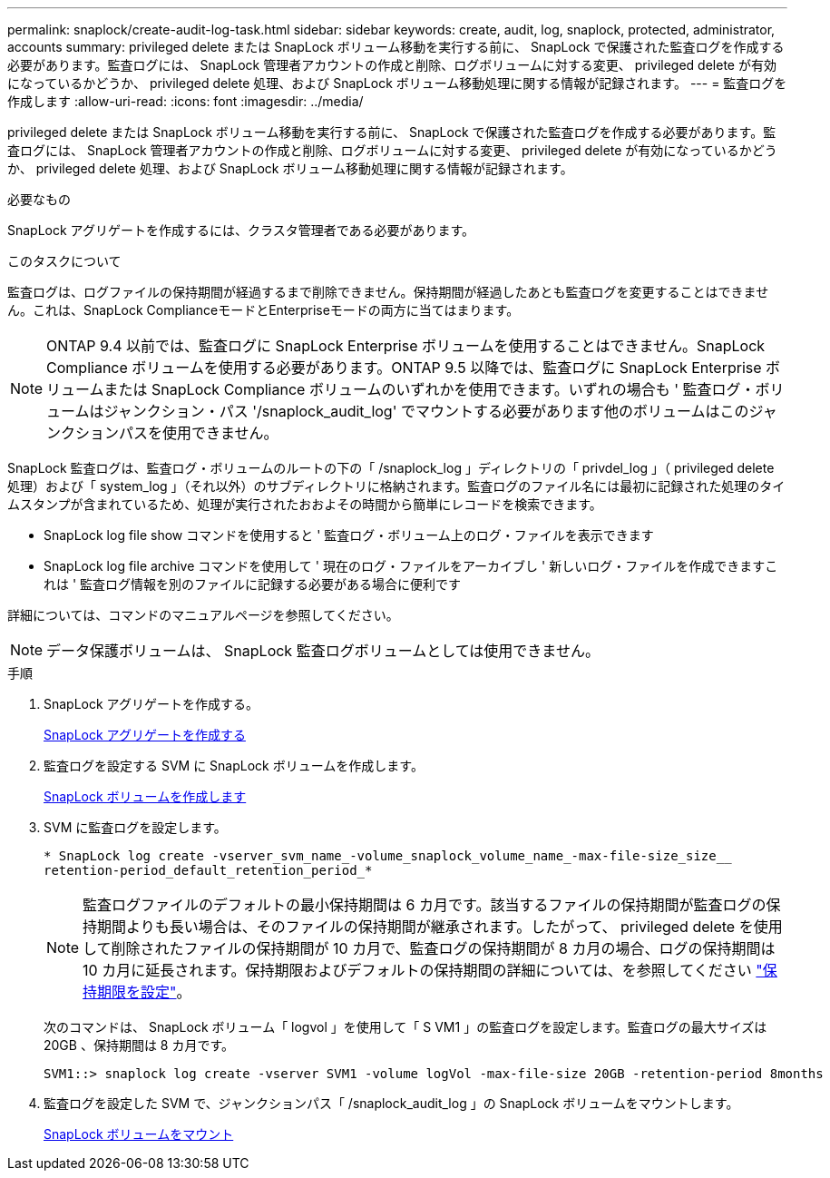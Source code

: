 ---
permalink: snaplock/create-audit-log-task.html 
sidebar: sidebar 
keywords: create, audit, log, snaplock, protected, administrator, accounts 
summary: privileged delete または SnapLock ボリューム移動を実行する前に、 SnapLock で保護された監査ログを作成する必要があります。監査ログには、 SnapLock 管理者アカウントの作成と削除、ログボリュームに対する変更、 privileged delete が有効になっているかどうか、 privileged delete 処理、および SnapLock ボリューム移動処理に関する情報が記録されます。 
---
= 監査ログを作成します
:allow-uri-read: 
:icons: font
:imagesdir: ../media/


[role="lead"]
privileged delete または SnapLock ボリューム移動を実行する前に、 SnapLock で保護された監査ログを作成する必要があります。監査ログには、 SnapLock 管理者アカウントの作成と削除、ログボリュームに対する変更、 privileged delete が有効になっているかどうか、 privileged delete 処理、および SnapLock ボリューム移動処理に関する情報が記録されます。

.必要なもの
SnapLock アグリゲートを作成するには、クラスタ管理者である必要があります。

.このタスクについて
監査ログは、ログファイルの保持期間が経過するまで削除できません。保持期間が経過したあとも監査ログを変更することはできません。これは、SnapLock ComplianceモードとEnterpriseモードの両方に当てはまります。

[NOTE]
====
ONTAP 9.4 以前では、監査ログに SnapLock Enterprise ボリュームを使用することはできません。SnapLock Compliance ボリュームを使用する必要があります。ONTAP 9.5 以降では、監査ログに SnapLock Enterprise ボリュームまたは SnapLock Compliance ボリュームのいずれかを使用できます。いずれの場合も ' 監査ログ・ボリュームはジャンクション・パス '/snaplock_audit_log' でマウントする必要があります他のボリュームはこのジャンクションパスを使用できません。

====
SnapLock 監査ログは、監査ログ・ボリュームのルートの下の「 /snaplock_log 」ディレクトリの「 privdel_log 」（ privileged delete 処理）および「 system_log 」（それ以外）のサブディレクトリに格納されます。監査ログのファイル名には最初に記録された処理のタイムスタンプが含まれているため、処理が実行されたおおよその時間から簡単にレコードを検索できます。

* SnapLock log file show コマンドを使用すると ' 監査ログ・ボリューム上のログ・ファイルを表示できます
* SnapLock log file archive コマンドを使用して ' 現在のログ・ファイルをアーカイブし ' 新しいログ・ファイルを作成できますこれは ' 監査ログ情報を別のファイルに記録する必要がある場合に便利です


詳細については、コマンドのマニュアルページを参照してください。

[NOTE]
====
データ保護ボリュームは、 SnapLock 監査ログボリュームとしては使用できません。

====
.手順
. SnapLock アグリゲートを作成する。
+
xref:create-snaplock-aggregate-task.adoc[SnapLock アグリゲートを作成する]

. 監査ログを設定する SVM に SnapLock ボリュームを作成します。
+
xref:create-snaplock-volume-task.adoc[SnapLock ボリュームを作成します]

. SVM に監査ログを設定します。
+
`* SnapLock log create -vserver_svm_name_-volume_snaplock_volume_name_-max-file-size_size__ retention-period_default_retention_period_*`

+
[NOTE]
====
監査ログファイルのデフォルトの最小保持期間は 6 カ月です。該当するファイルの保持期間が監査ログの保持期間よりも長い場合は、そのファイルの保持期間が継承されます。したがって、 privileged delete を使用して削除されたファイルの保持期間が 10 カ月で、監査ログの保持期間が 8 カ月の場合、ログの保持期間は 10 カ月に延長されます。保持期限およびデフォルトの保持期間の詳細については、を参照してください link:https://docs.netapp.com/us-en/ontap/snaplock/set-retention-period-task.htm["保持期限を設定"]。

====
+
次のコマンドは、 SnapLock ボリューム「 logvol 」を使用して「 S VM1 」の監査ログを設定します。監査ログの最大サイズは 20GB 、保持期間は 8 カ月です。

+
[listing]
----
SVM1::> snaplock log create -vserver SVM1 -volume logVol -max-file-size 20GB -retention-period 8months
----
. 監査ログを設定した SVM で、ジャンクションパス「 /snaplock_audit_log 」の SnapLock ボリュームをマウントします。
+
xref:mount-snaplock-volume-task.adoc[SnapLock ボリュームをマウント]


